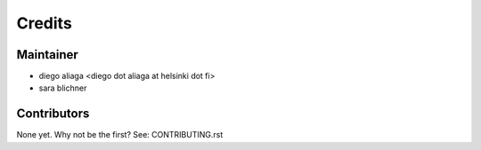 =======
Credits
=======

Maintainer
----------

* diego aliaga <diego dot aliaga at helsinki dot fi>
* sara blichner

Contributors
------------

None yet. Why not be the first? See: CONTRIBUTING.rst
